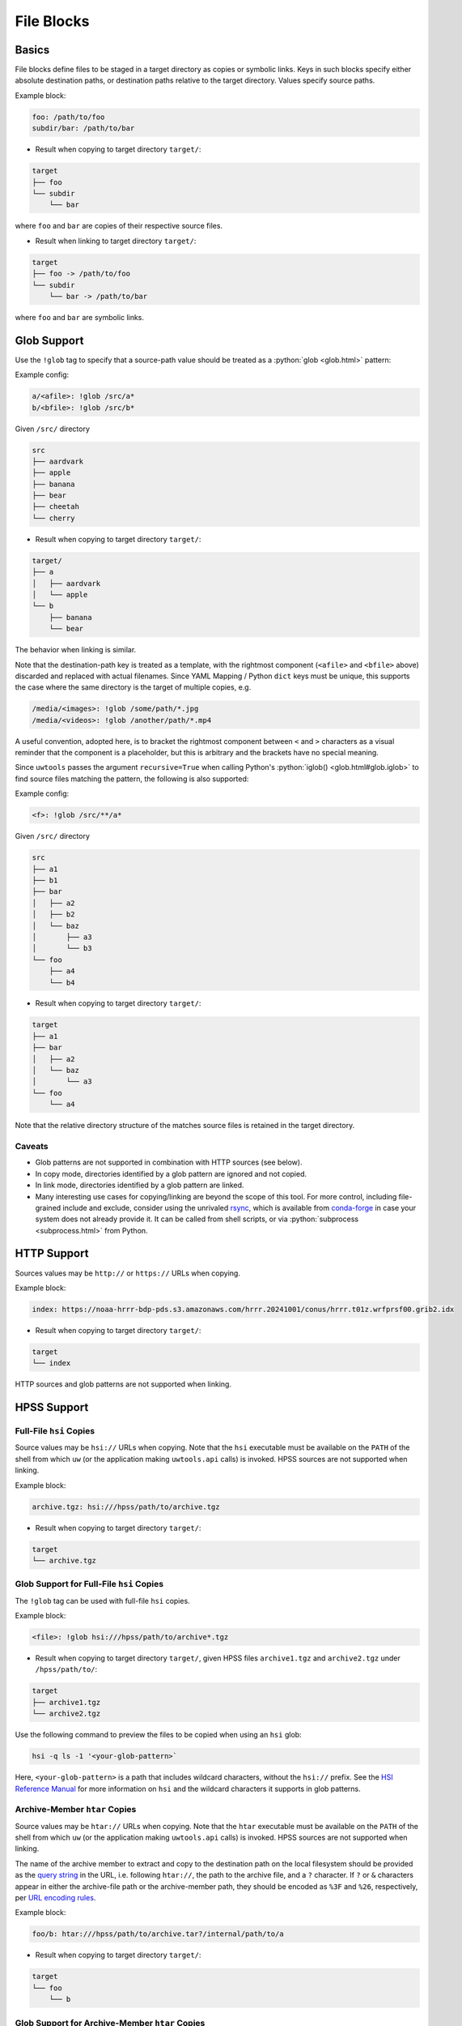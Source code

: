 .. _files_yaml:

File Blocks
===========

Basics
------

File blocks define files to be staged in a target directory as copies or symbolic links. Keys in such blocks specify either absolute destination paths, or destination paths relative to the target directory. Values specify source paths.

Example block:

.. code-block:: yaml

   foo: /path/to/foo
   subdir/bar: /path/to/bar

* Result when copying to target directory ``target/``:

.. code-block:: text

   target
   ├── foo
   └── subdir
       └── bar

where ``foo`` and ``bar`` are copies of their respective source files.

* Result when linking to target directory ``target/``:

.. code-block:: text

   target
   ├── foo -> /path/to/foo
   └── subdir
       └── bar -> /path/to/bar

where ``foo`` and ``bar`` are symbolic links.

.. _files_yaml_glob_support:

Glob Support
------------

Use the ``!glob`` tag to specify that a source-path value should be treated as a :python:`glob <glob.html>` pattern:

Example config:

.. code-block:: yaml

   a/<afile>: !glob /src/a*
   b/<bfile>: !glob /src/b*

Given ``/src/`` directory

.. code-block:: text

   src
   ├── aardvark
   ├── apple
   ├── banana
   ├── bear
   ├── cheetah
   └── cherry

* Result when copying to target directory ``target/``:

.. code-block:: text

   target/
   ├── a
   │   ├── aardvark
   │   └── apple
   └── b
       ├── banana
       └── bear

The behavior when linking is similar.

Note that the destination-path key is treated as a template, with the rightmost component (``<afile>`` and ``<bfile>`` above) discarded and replaced with actual filenames. Since YAML Mapping / Python ``dict`` keys must be unique, this supports the case where the same directory is the target of multiple copies, e.g.

.. code-block:: yaml

   /media/<images>: !glob /some/path/*.jpg
   /media/<videos>: !glob /another/path/*.mp4

A useful convention, adopted here, is to bracket the rightmost component between ``<`` and ``>`` characters as a visual reminder that the component is a placeholder, but this is arbitrary and the brackets have no special meaning.

Since ``uwtools`` passes the argument ``recursive=True`` when calling Python's :python:`iglob() <glob.html#glob.iglob>` to find source files matching the pattern, the following is also supported:

Example config:

.. code-block:: yaml

   <f>: !glob /src/**/a*

Given ``/src/`` directory

.. code-block:: text

   src
   ├── a1
   ├── b1
   ├── bar
   │   ├── a2
   │   ├── b2
   │   └── baz
   │       ├── a3
   │       └── b3
   └── foo
       ├── a4
       └── b4

* Result when copying to target directory ``target/``:

.. code-block:: text

   target
   ├── a1
   ├── bar
   │   ├── a2
   │   └── baz
   │       └── a3
   └── foo
       └── a4

Note that the relative directory structure of the matches source files is retained in the target directory.

Caveats
^^^^^^^

* Glob patterns are not supported in combination with HTTP sources (see below).
* In copy mode, directories identified by a glob pattern are ignored and not copied.
* In link mode, directories identified by a glob pattern are linked.
* Many interesting use cases for copying/linking are beyond the scope of this tool. For more control, including file-grained include and exclude, consider using the unrivaled `rsync <https://rsync.samba.org/>`_, which is available from `conda-forge <https://anaconda.org/conda-forge/rsync>`_ in case your system does not already provide it. It can be called from shell scripts, or via :python:`subprocess <subprocess.html>` from Python.

HTTP Support
------------

Sources values may be ``http://`` or ``https://`` URLs when copying.

Example block:

.. code-block:: yaml

   index: https://noaa-hrrr-bdp-pds.s3.amazonaws.com/hrrr.20241001/conus/hrrr.t01z.wrfprsf00.grib2.idx

* Result when copying to target directory ``target/``:

.. code-block:: text

   target
   └── index

HTTP sources and glob patterns are not supported when linking.

HPSS Support
------------

.. _files_yaml_hsi_support:

Full-File ``hsi`` Copies
^^^^^^^^^^^^^^^^^^^^^^^^

Source values may be ``hsi://`` URLs when copying. Note that the ``hsi`` executable must be available on the ``PATH`` of the shell from which ``uw`` (or the application making ``uwtools.api`` calls) is invoked. HPSS sources are not supported when linking.

Example block:

.. code-block:: yaml

   archive.tgz: hsi:///hpss/path/to/archive.tgz

* Result when copying to target directory ``target/``:

.. code-block:: text

   target
   └── archive.tgz

.. _files_yaml_hsi_glob_support:

Glob Support for Full-File ``hsi`` Copies
^^^^^^^^^^^^^^^^^^^^^^^^^^^^^^^^^^^^^^^^^

The ``!glob`` tag can be used with full-file ``hsi`` copies.

Example block:

.. code-block:: yaml

   <file>: !glob hsi:///hpss/path/to/archive*.tgz

* Result when copying to target directory ``target/``, given HPSS files ``archive1.tgz`` and ``archive2.tgz`` under ``/hpss/path/to/``:

.. code-block:: text

   target
   ├── archive1.tgz
   └── archive2.tgz

Use the following command to preview the files to be copied when using an ``hsi`` glob:

.. code-block:: text

   hsi -q ls -1 '<your-glob-pattern>`

Here, ``<your-glob-pattern>`` is a path that includes wildcard characters, without the ``hsi://`` prefix. See the `HSI Reference Manual <https://hpss-collaboration.org/wp-content/uploads/2023/09/hpss_hsi_10.2_reference_manual.pdf>`_ for more information on ``hsi`` and the wildcard characters it supports in glob patterns.

.. _files_yaml_htar_support:

Archive-Member ``htar`` Copies
^^^^^^^^^^^^^^^^^^^^^^^^^^^^^^

Source values may be ``htar://`` URLs when copying. Note that the ``htar``  executable must be available on the ``PATH`` of the shell from which ``uw`` (or the application making ``uwtools.api`` calls) is invoked. HPSS sources are not supported when linking.

The name of the archive member to extract and copy to the destination path on the local filesystem should be provided as the `query string <https://en.wikipedia.org/wiki/Query_string>`_ in the URL, i.e. following ``htar://``, the path to the archive file, and a ``?`` character. If ``?`` or ``&`` characters appear in either the archive-file path or the archive-member path, they should be encoded as ``%3F`` and ``%26``, respectively, per `URL encoding rules <https://developer.mozilla.org/en-US/docs/Glossary/Percent-encoding>`_.

Example block:

.. code-block:: yaml

   foo/b: htar:///hpss/path/to/archive.tar?/internal/path/to/a

* Result when copying to target directory ``target/``:

.. code-block:: text

   target
   └── foo
       └── b

.. _files_yaml_htar_glob_support:

Glob Support for Archive-Member ``htar`` Copies
^^^^^^^^^^^^^^^^^^^^^^^^^^^^^^^^^^^^^^^^^^^^^^^

The ``!glob`` tag can be used with archive-member ``htar`` copies.

Example block:

.. code-block:: yaml

   <file>: !glob htar:///hpss/path/to/pysrc*.tar?*.py

* Result when copying to target directory ``target/``, given HPSS files ``pysrc1.tar`` and ``pysrc2.tar`` under ``/hpss/path/to/``, where ``pysrc1.tar`` contains member file ``a1.py`` and ``pysrc2.tar`` contains member file ``a2.py``:

.. code-block:: text

   target
   ├── a1.py
   └── a2.py

Caveats
^^^^^^^

* Only a small subset of the functionality available through the ``hsi`` and ``htar`` utilities is exposed via UW YAML. Users with advanced requirements may prefer to use those tools directly, outside ``uwtools``.
